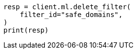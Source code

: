 // This file is autogenerated, DO NOT EDIT
// ml/anomaly-detection/apis/delete-filter.asciidoc:40

[source, python]
----
resp = client.ml.delete_filter(
    filter_id="safe_domains",
)
print(resp)
----
